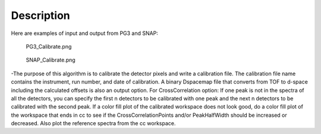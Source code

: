 .. algorithm::

.. summary::

.. alias::

.. properties::

Description
-----------

Here are examples of input and output from PG3 and SNAP:

.. figure:: images\PG3_Calibrate.png
   :alt: PG3_Calibrate.png

   PG3\_Calibrate.png
.. figure:: images\SNAP_Calibrate.png
   :alt: SNAP_Calibrate.png

   SNAP\_Calibrate.png
-The purpose of this algorithm is to calibrate the detector pixels and
write a calibration file. The calibration file name contains the
instrument, run number, and date of calibration. A binary Dspacemap file
that converts from TOF to d-space including the calculated offsets is
also an output option. For CrossCorrelation option: If one peak is not
in the spectra of all the detectors, you can specify the first n
detectors to be calibrated with one peak and the next n detectors to be
calibrated with the second peak. If a color fill plot of the calibrated
workspace does not look good, do a color fill plot of the workspace that
ends in cc to see if the CrossCorrelationPoints and/or PeakHalfWidth
should be increased or decreased. Also plot the reference spectra from
the cc workspace.

.. algm_categories::
